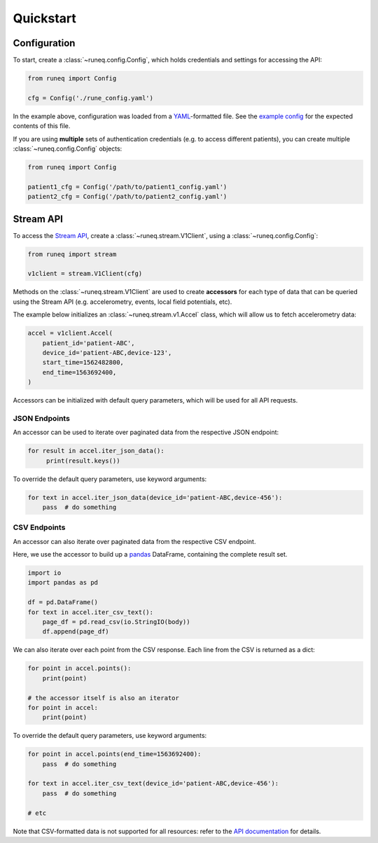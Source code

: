 .. _quickstart:

Quickstart
==========

Configuration
-------------

To start, create a :class:`~runeq.config.Config`, which holds credentials
and settings for accessing the API:

.. code-block:: python

    from runeq import Config

    cfg = Config('./rune_config.yaml')


In the example above, configuration was loaded from a `YAML <https://yaml.org/>`_-formatted
file. See the `example config <https://github.com/rune-labs/runeq-python/blob/master/example_config.yaml>`_
for the expected contents of this file.

If you are using **multiple** sets of authentication credentials (e.g. to access
different patients), you can create multiple :class:`~runeq.config.Config` objects:

.. code-block:: python

    from runeq import Config

    patient1_cfg = Config('/path/to/patient1_config.yaml')
    patient2_cfg = Config('/path/to/patient2_config.yaml')


Stream API
----------

To access the `Stream API <https://docs.runelabs.io/stream/index.html>`_, create a
:class:`~runeq.stream.V1Client`, using a :class:`~runeq.config.Config`:

.. code-block:: python

    from runeq import stream

    v1client = stream.V1Client(cfg)

Methods on the :class:`~runeq.stream.V1Client` are used to create **accessors** for each type of data
that can be queried using the Stream API (e.g. accelerometry, events, local field potentials, etc).

The example below initializes an :class:`~runeq.stream.v1.Accel` class, which will allow us to
fetch accelerometry data:

.. code-block:: python

    accel = v1client.Accel(
        patient_id='patient-ABC',
        device_id='patient-ABC,device-123',
        start_time=1562482800,
        end_time=1563692400,
    )

Accessors can be initialized with default query parameters, which will be used for all API requests.

JSON Endpoints
**************

An accessor can be used to iterate over paginated data from the respective JSON endpoint:

.. code-block:: python

    for result in accel.iter_json_data():
         print(result.keys())


To override the default query parameters, use keyword arguments:

.. code-block:: python

    for text in accel.iter_json_data(device_id='patient-ABC,device-456'):
        pass  # do something


CSV Endpoints
*************

An accessor can also iterate over paginated data from the respective CSV endpoint.

Here, we use the accessor to build up a `pandas <https://pandas.pydata.org/>`_ DataFrame,
containing the complete result set.

.. code-block:: python

    import io
    import pandas as pd

    df = pd.DataFrame()
    for text in accel.iter_csv_text():
        page_df = pd.read_csv(io.StringIO(body))
        df.append(page_df)


We can also iterate over each point from the CSV response. Each line from the CSV
is returned as a dict:

.. code-block:: python

    for point in accel.points():
        print(point)

    # the accessor itself is also an iterator
    for point in accel:
        print(point)

To override the default query parameters, use keyword arguments:

.. code-block:: python

    for point in accel.points(end_time=1563692400):
        pass  # do something

    for text in accel.iter_csv_text(device_id='patient-ABC,device-456'):
        pass  # do something

    # etc

Note that CSV-formatted data is not supported for all resources: refer to the
`API documentation <https://docs.runelabs.io/stream/index.html>`_ for details.
